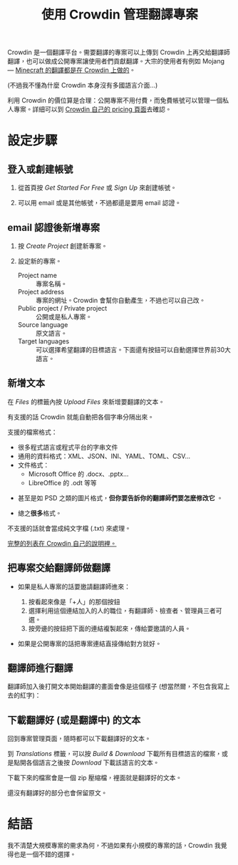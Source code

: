 #+title: 使用 Crowdin 管理翻譯專案
#+created: 2021-06-19T00:52:03+0900
#+language: zh_TW
#+toc: true
#+coverimage: /crowdin/crowdin-exported.jpg
#+tags[]: crowdin translation

# 另外給翻譯師的說明：[[file:crowdin-translate-intro.org][在 Crowdin 上提供或貢獻翻譯]]

Crowdin 是一個翻譯平台。需要翻譯的專案可以上傳到 Crowdin 上再交給翻譯師翻譯，也可以做成公開專案讓使用者們貢獻翻譯。大宗的使用者有例如 Mojang — [[https://crowdin.com/project/minecraft][Minecraft 的翻譯都是在 Crowdin 上做的]]。

(不過我不懂為什麼 Crowdin 本身沒有多國語言介面…)

利用 Crowdin 的價位算是合理：公開專案不用付費，而免費帳號可以管理一個私人專案。詳細可以到 [[https://crowdin.com/pricing][Crowdin 自己的 pricing 頁面]]去確認。

* 設定步驟
** 登入或創建帳號

1. 從首頁按 /Get Started For Free/ 或 /Sign Up/ 來創建帳號。

   [[file:crowdin/crowdin-first.jpg]]

2. 可以用 email 或是其他帳號，不過都還是要用 email 認證。

   [[file:crowdin/crowdin-signup.jpg]]


** email 認證後新增專案

1. 按 /Create Project/ 創建新專案。

   [[file:crowdin/crowdin-after-verify.jpg]]

2. 設定新的專案。

   - Project name :: 專案名稱。
   - Project address :: 專案的網址。Crowdin 會幫你自動產生，不過也可以自己改。
   - Public project / Private project :: 公開或是私人專案。
   - Source language :: 原文語言。
   - Target languages :: 可以選擇希望翻譯的目標語言。下面還有按鈕可以自動選擇世界前30大語言。

   [[file:crowdin/crowdin-create-project.jpg]]

** 新增文本

在 /Files/ 的標籤內按 /Upload Files/ 來新增要翻譯的文本。

[[file:crowdin/crowdin-before-upload-file.jpg]]


有支援的話 Crowdin 就能自動把各個字串分隔出來。

支援的檔案格式：

- 很多程式語言或程式平台的字串文件
- 通用的資料格式：XML、JSON、INI、YAML、TOML、CSV…
- 文件格式：
  - Microsoft Office 的 .docx、.pptx…
  - LibreOffice 的 .odt 等等
  # The indentation here, including for this comment, is important. I have to drop back to HTML to get bold text without adding spaces.
  #+html: <li><p>甚至是如 PSD 之類的圖片格式，<strong>但你要告訴你的翻譯師們要怎麽修改它</strong> 。</p></li>
  #+html: <li><p>總之<strong>很多</strong>格式。</p></li>

不支援的話就會當成純文字檔 (.txt) 來處理。

[[https://support.crowdin.com/supported-formats/][完整的列表在 Crowdin 自己的說明裡。]]

** 把專案交給翻譯師做翻譯

- 如果是私人專案的話要邀請翻譯師進來：

  1. 按看起來像是「+人」的那個按鈕
  2. 選擇利用這個連結加入的人的職位，有翻譯師、檢查者、管理員三者可選。
  3. 按旁邊的按鈕把下面的連結複製起來，傳給要邀請的人員。

  [[file:crowdin/crowdin-invite.jpg]]

- 如果是公開專案的話把專案連結直接傳給對方就好。

** 翻譯師進行翻譯

翻譯師加入後打開文本開始翻譯的畫面會像是這個樣子 (想當然爾，不包含我寫上去的紅字)：

[[file:crowdin/crowdin-translate-in-progress.jpg]]

** 下載翻譯好 (或是翻譯中) 的文本

回到專案管理頁面，隨時都可以下載翻譯好的文本。

到 /Translations/ 標籤，可以按 /Build & Download/ 下載所有目標語言的檔案，或是點開各個語言之後按 /Download/ 下載該語言的文本。

[[file:crowdin/crowdin-one-done.jpg]]

下載下來的檔案會是一個 zip 壓縮檔，裡面就是翻譯好的文本。

還沒有翻譯好的部分也會保留原文。

[[file:crowdin/crowdin-exported.jpg]]

* 結語

我不清楚大規模專案的需求為何，不過如果有小規模的專案的話，Crowdin 我覺得也是一個不錯的選擇。
